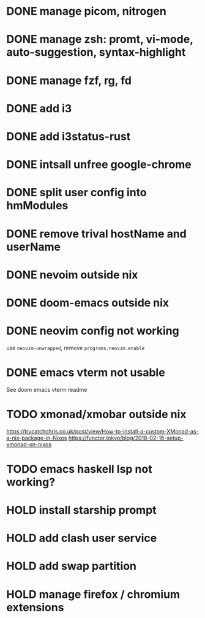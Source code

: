 * DONE manage picom, nitrogen
* DONE manage zsh: promt, vi-mode, auto-suggestion, syntax-highlight
* DONE manage fzf, rg, fd
* DONE add i3
* DONE add i3status-rust
* DONE intsall unfree google-chrome
* DONE split user config into hmModules
* DONE remove trival hostName and userName
* DONE nevoim outside nix
* DONE doom-emacs outside nix
* DONE neovim config not working
CLOSED: [2022-04-13 Wed 16:26]
use ~neovim-unwrapped~, remove ~programs.neovim.enable~
* DONE emacs vterm not usable
CLOSED: [2022-04-13 Wed 16:44]
See doom emacs vterm readme
* TODO xmonad/xmobar outside nix
:LOGBOOK:
CLOCK: [2022-04-13 Wed 02:30]--[2022-04-13 Wed 13:00] => 10:30
CLOCK: [2022-04-13 Wed 02:24]--[2022-04-13 Wed 02:29] =>  0:05
:END:
:Refs:
[[https://trycatchchris.co.uk/post/view/How-to-install-a-custom-XMonad-as-a-nix-package-in-Nixos]]
[[https://functor.tokyo/blog/2018-02-16-setup-xmonad-on-nixos]]
:END:
* TODO emacs haskell lsp not working?
* HOLD install starship prompt
* HOLD add clash user service
* HOLD add swap partition
* HOLD manage firefox / chromium extensions
